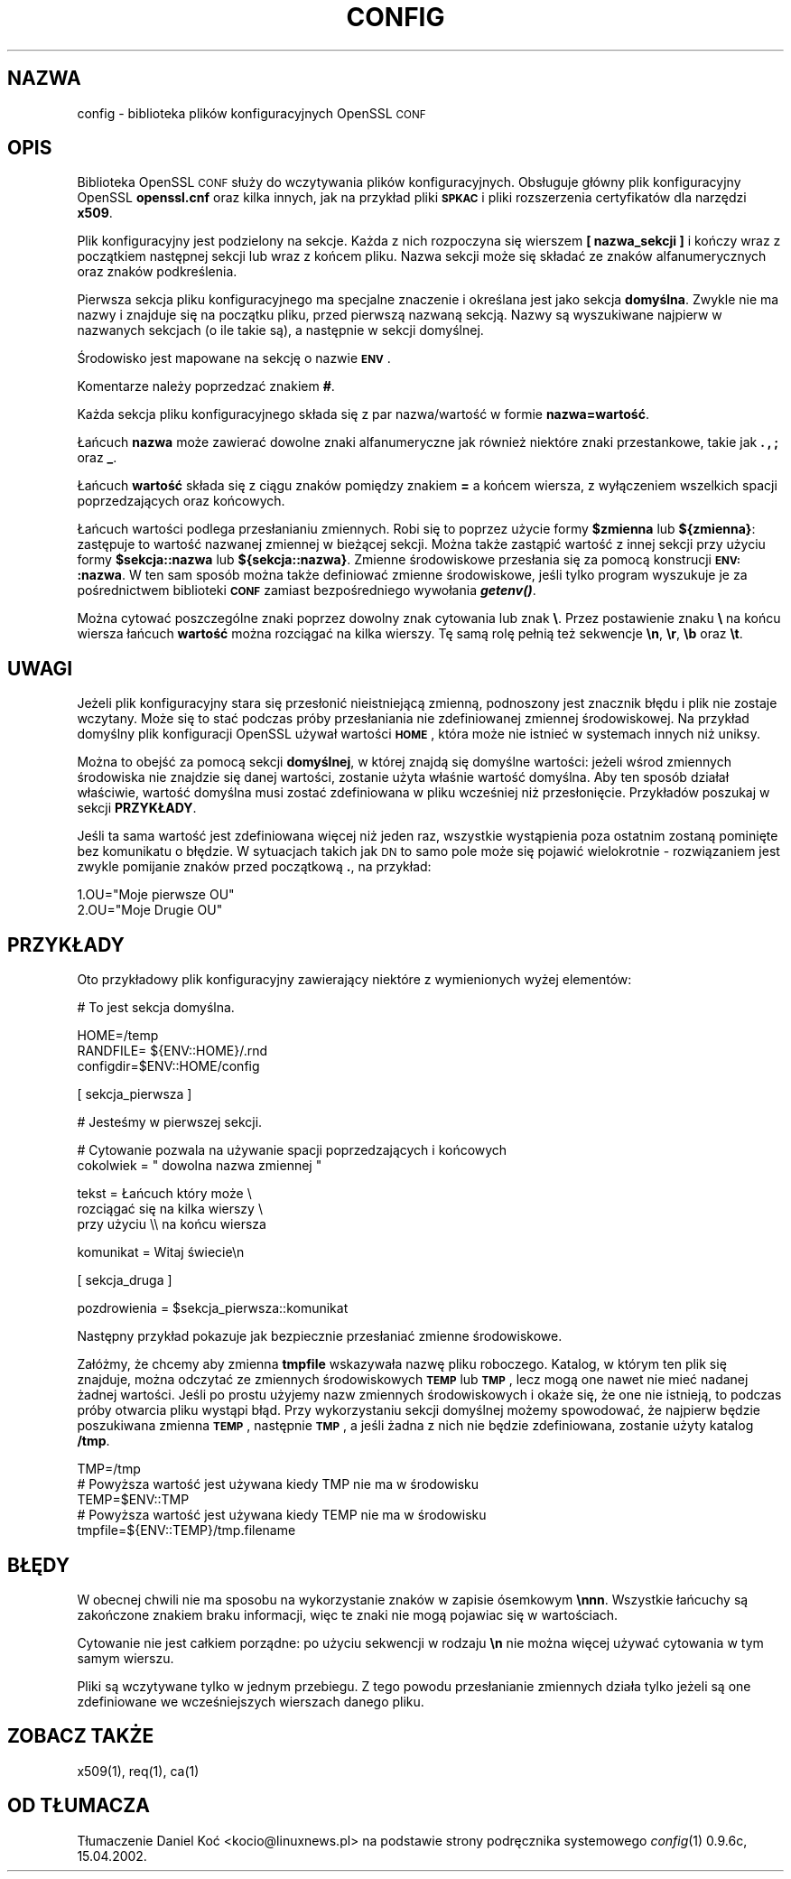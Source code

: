 .\" Automatically generated by Pod::Man version 1.15
.\" Tue Apr 16 00:10:08 2002
.\"
.\" Standard preamble:
.\" ======================================================================
.de Sh \" Subsection heading
.br
.if t .Sp
.ne 5
.PP
\fB\\$1\fR
.PP
..
.de Sp \" Vertical space (when we can't use .PP)
.if t .sp .5v
.if n .sp
..
.de Ip \" List item
.br
.ie \\n(.$>=3 .ne \\$3
.el .ne 3
.IP "\\$1" \\$2
..
.de Vb \" Begin verbatim text
.ft CW
.nf
.ne \\$1
..
.de Ve \" End verbatim text
.ft R

.fi
..
.\" Set up some character translations and predefined strings.  \*(-- will
.\" give an unbreakable dash, \*(PI will give pi, \*(L" will give a left
.\" double quote, and \*(R" will give a right double quote.  | will give a
.\" real vertical bar.  \*(C+ will give a nicer C++.  Capital omega is used
.\" to do unbreakable dashes and therefore won't be available.  \*(C` and
.\" \*(C' expand to `' in nroff, nothing in troff, for use with C<>
.tr \(*W-|\(bv\*(Tr
.ds C+ C\v'-.1v'\h'-1p'\s-2+\h'-1p'+\s0\v'.1v'\h'-1p'
.ie n \{\
.    ds -- \(*W-
.    ds PI pi
.    if (\n(.H=4u)&(1m=24u) .ds -- \(*W\h'-12u'\(*W\h'-12u'-\" diablo 10 pitch
.    if (\n(.H=4u)&(1m=20u) .ds -- \(*W\h'-12u'\(*W\h'-8u'-\"  diablo 12 pitch
.    ds L" ""
.    ds R" ""
.    ds C` ""
.    ds C' ""
'br\}
.el\{\
.    ds -- \|\(em\|
.    ds PI \(*p
.    ds L" ``
.    ds R" ''
'br\}
.\"
.\" If the F register is turned on, we'll generate index entries on stderr
.\" for titles (.TH), headers (.SH), subsections (.Sh), items (.Ip), and
.\" index entries marked with X<> in POD.  Of course, you'll have to process
.\" the output yourself in some meaningful fashion.
.if \nF \{\
.    de IX
.    tm Index:\\$1\t\\n%\t"\\$2"
..
.    nr % 0
.    rr F
.\}
.\"
.\" For nroff, turn off justification.  Always turn off hyphenation; it
.\" makes way too many mistakes in technical documents.
.hy 0
.if n .na
.\"
.\" Accent mark definitions (@(#)ms.acc 1.5 88/02/08 SMI; from UCB 4.2).
.\" Fear.  Run.  Save yourself.  No user-serviceable parts.
.bd B 3
.    \" fudge factors for nroff and troff
.if n \{\
.    ds #H 0
.    ds #V .8m
.    ds #F .3m
.    ds #[ \f1
.    ds #] \fP
.\}
.if t \{\
.    ds #H ((1u-(\\\\n(.fu%2u))*.13m)
.    ds #V .6m
.    ds #F 0
.    ds #[ \&
.    ds #] \&
.\}
.    \" simple accents for nroff and troff
.if n \{\
.    ds ' \&
.    ds ` \&
.    ds ^ \&
.    ds , \&
.    ds ~ ~
.    ds /
.\}
.if t \{\
.    ds ' \\k:\h'-(\\n(.wu*8/10-\*(#H)'\'\h"|\\n:u"
.    ds ` \\k:\h'-(\\n(.wu*8/10-\*(#H)'\`\h'|\\n:u'
.    ds ^ \\k:\h'-(\\n(.wu*10/11-\*(#H)'^\h'|\\n:u'
.    ds , \\k:\h'-(\\n(.wu*8/10)',\h'|\\n:u'
.    ds ~ \\k:\h'-(\\n(.wu-\*(#H-.1m)'~\h'|\\n:u'
.    ds / \\k:\h'-(\\n(.wu*8/10-\*(#H)'\z\(sl\h'|\\n:u'
.\}
.    \" troff and (daisy-wheel) nroff accents
.ds : \\k:\h'-(\\n(.wu*8/10-\*(#H+.1m+\*(#F)'\v'-\*(#V'\z.\h'.2m+\*(#F'.\h'|\\n:u'\v'\*(#V'
.ds 8 \h'\*(#H'\(*b\h'-\*(#H'
.ds o \\k:\h'-(\\n(.wu+\w'\(de'u-\*(#H)/2u'\v'-.3n'\*(#[\z\(de\v'.3n'\h'|\\n:u'\*(#]
.ds d- \h'\*(#H'\(pd\h'-\w'~'u'\v'-.25m'\f2\(hy\fP\v'.25m'\h'-\*(#H'
.ds D- D\\k:\h'-\w'D'u'\v'-.11m'\z\(hy\v'.11m'\h'|\\n:u'
.ds th \*(#[\v'.3m'\s+1I\s-1\v'-.3m'\h'-(\w'I'u*2/3)'\s-1o\s+1\*(#]
.ds Th \*(#[\s+2I\s-2\h'-\w'I'u*3/5'\v'-.3m'o\v'.3m'\*(#]
.ds ae a\h'-(\w'a'u*4/10)'e
.ds Ae A\h'-(\w'A'u*4/10)'E
.    \" corrections for vroff
.if v .ds ~ \\k:\h'-(\\n(.wu*9/10-\*(#H)'\s-2\u~\d\s+2\h'|\\n:u'
.if v .ds ^ \\k:\h'-(\\n(.wu*10/11-\*(#H)'\v'-.4m'^\v'.4m'\h'|\\n:u'
.    \" for low resolution devices (crt and lpr)
.if \n(.H>23 .if \n(.V>19 \
\{\
.    ds : e
.    ds 8 ss
.    ds o a
.    ds d- d\h'-1'\(ga
.    ds D- D\h'-1'\(hy
.    ds th \o'bp'
.    ds Th \o'LP'
.    ds ae ae
.    ds Ae AE
.\}
.rm #[ #] #H #V #F C
.\" ======================================================================
.\"
.IX Title "CONFIG 1"
.TH CONFIG 1 "0.9.6c" "2002-04-16" "OpenSSL"
.UC
.SH "NAZWA"
.IX Header "NAZWA"
config \- biblioteka plików konfiguracyjnych OpenSSL \s-1CONF\s0
.SH "OPIS"
.IX Header "OPIS"
Biblioteka OpenSSL \s-1CONF\s0 służy do wczytywania plików konfiguracyjnych.
Obsługuje główny plik konfiguracyjny OpenSSL \fBopenssl.cnf\fR oraz
kilka innych, jak na przykład pliki \fB\s-1SPKAC\s0\fR i pliki rozszerzenia 
certyfikatów dla narzędzi \fBx509\fR.
.PP
Plik konfiguracyjny jest podzielony na sekcje. Każda z nich rozpoczyna się
wierszem \fB[ nazwa_sekcji ]\fR i kończy wraz z początkiem następnej sekcji
lub wraz z końcem pliku. Nazwa sekcji może się składać ze znaków
alfanumerycznych oraz znaków podkreślenia.
.PP
Pierwsza sekcja pliku konfiguracyjnego ma specjalne znaczenie 
i określana jest jako sekcja \fBdomyślna\fR. Zwykle nie ma nazwy 
i znajduje się na początku pliku, przed pierwszą nazwaną sekcją.
Nazwy są wyszukiwane najpierw w nazwanych sekcjach 
(o ile takie są), a następnie w sekcji domyślnej.
.PP
Środowisko jest mapowane na sekcję o nazwie \fB\s-1ENV\s0\fR.
.PP
Komentarze należy poprzedzać znakiem \fB#\fR.
.PP
Każda sekcja pliku konfiguracyjnego składa się z par nazwa/wartość
w formie \fBnazwa=wartość\fR.
.PP
Łańcuch \fBnazwa\fR może zawierać dowolne znaki alfanumeryczne jak również
niektóre znaki przestankowe, takie jak \fB.\fR \fB,\fR \fB;\fR oraz \fB_\fR.
.PP
Łańcuch \fBwartość\fR składa się z ciągu znaków pomiędzy znakiem \fB=\fR
a końcem wiersza, z wyłączeniem wszelkich spacji poprzedzających 
oraz końcowych.
.PP
Łańcuch wartości podlega przesłanianiu zmiennych. Robi się to poprzez
użycie formy \fB$zmienna\fR lub \fB${zmienna}\fR: zastępuje to wartość
nazwanej zmiennej w bieżącej sekcji. Można także zastąpić wartość
z innej sekcji przy użyciu formy \fB$sekcja::nazwa\fR lub \fB${sekcja::nazwa}\fR.
Zmienne środowiskowe przesłania się za pomocą konstrucji \fB\s-1ENV:\s0:nazwa\fR.
W ten sam sposób można także definiować zmienne środowiskowe, jeśli
tylko program wyszukuje je za pośrednictwem biblioteki \fB\s-1CONF\s0\fR
zamiast bezpośredniego wywołania \fB\f(BIgetenv()\fB\fR.
.PP
Można cytować poszczególne znaki poprzez dowolny znak cytowania
lub znak \fB\e\fR. Przez postawienie znaku \fB\e\fR na końcu wiersza
łańcuch \fBwartość\fR można rozciągać na kilka wierszy. Tę samą rolę
pełnią też sekwencje \fB\en\fR, \fB\er\fR, \fB\eb\fR oraz \fB\et\fR.
.SH "UWAGI"
.IX Header "UWAGI"
Jeżeli plik konfiguracyjny stara się przesłonić nieistniejącą zmienną,
podnoszony jest znacznik błędu i plik nie zostaje wczytany. Może się to
stać podczas próby przesłaniania nie zdefiniowanej zmiennej środowiskowej.
Na przykład domyślny plik konfiguracji OpenSSL używał wartości \fB\s-1HOME\s0\fR,
która może nie istnieć w systemach innych niż uniksy.
.PP
Można to obejść za pomocą sekcji \fBdomyślnej\fR, w której znajdą się
domyślne wartości: jeżeli wśrod zmiennych środowiska nie znajdzie 
się danej wartości, zostanie użyta właśnie wartość domyślna. Aby ten sposób 
działał właściwie, wartość domyślna musi zostać zdefiniowana w pliku
wcześniej niż przesłonięcie. Przykładów poszukaj w sekcji \fBPRZYKŁADY\fR.
.PP
Jeśli ta sama wartość jest zdefiniowana więcej niż jeden raz, 
wszystkie wystąpienia poza ostatnim zostaną pominięte bez komunikatu
o błędzie. W sytuacjach takich jak \s-1DN\s0 to samo pole może się pojawić
wielokrotnie \- rozwiązaniem jest zwykle pomijanie znaków przed
początkową \fB.\fR, na przykład:
.PP
.Vb 2
\& 1.OU="Moje pierwsze OU"
\& 2.OU="Moje Drugie OU"
.Ve
.SH "PRZYKŁADY"
.IX Header "PRZYKŁADY"
Oto przykładowy plik konfiguracyjny zawierający niektóre
z wymienionych wyżej elementów:
.PP
.Vb 1
\& # To jest sekcja domyślna.
.Ve
.Vb 3
\& HOME=/temp
\& RANDFILE= ${ENV::HOME}/.rnd
\& configdir=$ENV::HOME/config
.Ve
.Vb 1
\& [ sekcja_pierwsza ]
.Ve
.Vb 1
\& # Jesteśmy w pierwszej sekcji.
.Ve
.Vb 2
\& # Cytowanie pozwala na używanie spacji poprzedzających i końcowych
\& cokolwiek = " dowolna nazwa zmiennej "
.Ve
.Vb 3
\& tekst = Łańcuch który może \e
\& rozciągać się na kilka wierszy \e
\& przy użyciu \e\e na końcu wiersza
.Ve
.Vb 1
\& komunikat = Witaj świecie\en
.Ve
.Vb 1
\& [ sekcja_druga ]
.Ve
.Vb 1
\& pozdrowienia = $sekcja_pierwsza::komunikat
.Ve
Następny przykład pokazuje jak bezpiecznie przesłaniać zmienne środowiskowe.
.PP
Załóżmy, że chcemy aby zmienna \fBtmpfile\fR wskazywała nazwę
pliku roboczego. Katalog, w którym ten plik się znajduje,
można odczytać ze zmiennych środowiskowych \fB\s-1TEMP\s0\fR lub \fB\s-1TMP\s0\fR,
lecz mogą one nawet nie mieć nadanej żadnej wartości. Jeśli
po prostu użyjemy nazw zmiennych środowiskowych i okaże się,
że one nie istnieją, to podczas próby otwarcia pliku wystąpi błąd.
Przy wykorzystaniu sekcji domyślnej możemy spowodować, że 
najpierw będzie poszukiwana zmienna \fB\s-1TEMP\s0\fR, następnie \fB\s-1TMP\s0\fR, 
a jeśli żadna z nich nie będzie zdefiniowana, zostanie użyty 
katalog \fB/tmp\fR.
.PP
.Vb 5
\& TMP=/tmp
\& # Powyższa wartość jest używana kiedy TMP nie ma w środowisku
\& TEMP=$ENV::TMP
\& # Powyższa wartość jest używana kiedy TEMP nie ma w środowisku
\& tmpfile=${ENV::TEMP}/tmp.filename
.Ve
.SH "BŁĘDY"
.IX Header "BŁĘDY"
W obecnej chwili nie ma sposobu na wykorzystanie znaków w zapisie
ósemkowym \fB\ennn\fR. Wszystkie łańcuchy są zakończone znakiem braku
informacji, więc te znaki nie mogą pojawiac się w wartościach.
.PP
Cytowanie nie jest całkiem porządne: po użyciu sekwencji w rodzaju
\&\fB\en\fR nie można więcej używać cytowania w tym samym wierszu.
.PP
Pliki są wczytywane tylko w jednym przebiegu. Z tego powodu
przesłanianie zmiennych działa tylko jeżeli są one zdefiniowane
we wcześniejszych wierszach danego pliku.
.SH "ZOBACZ TAKŻE"
.IX Header "ZOBACZ TAKŻE"
x509(1), req(1), ca(1)
.SH "OD TŁUMACZA"
.IX Header "OD TŁUMACZA"
Tłumaczenie Daniel Koć <kocio@linuxnews.pl> na podstawie strony
podręcznika systemowego \fIconfig\fR\|(1) 0.9.6c, 15.04.2002.
